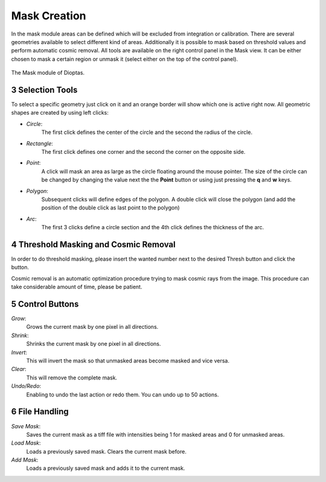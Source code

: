 .. sectnum::
   :start: 3

Mask Creation
=============


In the mask module areas can be defined which will be excluded from integration or calibration. There are several
geometries available to select different kind of areas. Additionally it is possible to mask based on threshold values
and perform automatic cosmic removal. All tools are available on the right control panel in the Mask view. It can be
either chosen to mask a certain region or unmask it (select either on the top of the control panel).

.. figure:: images/mask_view.png
    :align: center
    :width: 700

    The Mask module of Dioptas.


Selection Tools
---------------

To select a specific geometry just click on it and an orange border will show which one is active right now. All
geometric shapes are created by using left clicks:

- *Circle*:
    The first click defines the center of the circle and the second the radius of the circle.

- *Rectangle*:
    The first click defines one corner and the second the corner on the opposite side.

- *Point*:
    A click will mask an area as large as the circle floating around the mouse pointer. The size of the circle can be
    changed by changing the value next the the **Point** button or using just pressing the **q** and **w** keys.

- *Polygon*:
    Subsequent clicks will define edges of the polygon. A double click will close the polygon (and add the position of
    the double click as last point to the polygon)
- *Arc*:
    The first 3 clicks define a circle section and the 4th click defines the thickness of the arc.


Threshold Masking and Cosmic Removal
------------------------------------

In order to do threshold masking, please insert the wanted number next to the desired Thresh button and click the button.

Cosmic removal is an automatic optimization procedure trying to mask cosmic rays from the image. This procedure can take
considerable amount of time, please be patient.

Control Buttons
---------------

*Grow*:
    Grows the current mask by one pixel in all directions.

*Shrink*:
    Shrinks the current mask by one pixel in all directions.

*Invert*:
    This will invert the mask so that unmasked areas become masked and vice versa.

*Clear*:
    This will remove the complete mask.

*Undo/Redo*:
    Enabling to undo the last action or redo them. You can undo up to 50 actions.


File Handling
-------------

*Save Mask*:
    Saves the current mask as a tiff file with intensities being 1 for masked areas and 0 for unmasked areas.

*Load Mask*:
    Loads a previously saved mask. Clears the current mask before.

*Add Mask*:
    Loads a previously saved mask and adds it to the current mask.


